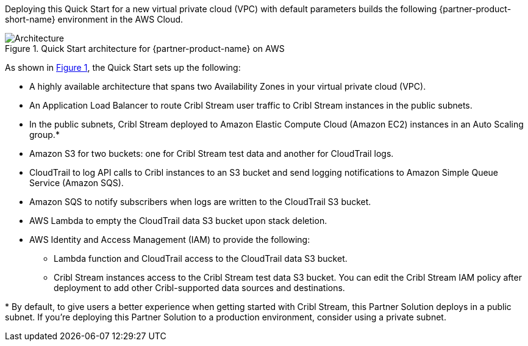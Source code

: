 :xrefstyle: short

Deploying this Quick Start for a new virtual private cloud (VPC) with
default parameters builds the following {partner-product-short-name} environment in the
AWS Cloud.

// Replace this example diagram with your own. Follow our wiki guidelines: https://w.amazon.com/bin/view/AWS_Quick_Starts/Process_for_PSAs/#HPrepareyourarchitecturediagram. Upload your source PowerPoint file to the GitHub {deployment name}/docs/images/ directory in this repo.

[#architecture1]
.Quick Start architecture for {partner-product-name} on AWS
image::../docs/deployment_guide/images/architecture_diagram.png[Architecture]

As shown in <<architecture1>>, the Quick Start sets up the following:

* A highly available architecture that spans two Availability Zones in your virtual private cloud (VPC).
* An Application Load Balancer to route Cribl Stream user traffic to Cribl Stream instances in the public subnets.
* In the public subnets, Cribl Stream deployed to Amazon Elastic Compute Cloud (Amazon EC2) instances in an Auto Scaling group.*
* Amazon S3 for two buckets: one for Cribl Stream test data and another for CloudTrail logs.
* CloudTrail to log API calls to Cribl instances to an S3 bucket and send logging notifications to Amazon Simple Queue Service (Amazon SQS).
* Amazon SQS to notify subscribers when logs are written to the CloudTrail S3 bucket.
* AWS Lambda to empty the CloudTrail data S3 bucket upon stack deletion.
* AWS Identity and Access Management (IAM) to provide the following:
** Lambda function and CloudTrail access to the CloudTrail data S3 bucket.
** Cribl Stream instances access to the Cribl Stream test data S3 bucket. You can edit the Cribl Stream IAM policy after deployment to add other Cribl-supported data sources and destinations.

[.small]#* By default, to give users a better experience when getting started with Cribl Stream, this Partner Solution deploys in a public subnet. If you're deploying this Partner Solution to a production environment, consider using a private subnet.#